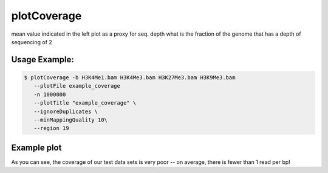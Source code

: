 plotCoverage
============

.. argparse::
   :ref: deeptools.plotCoverage.parse_arguments
   :prog: plotCoverage

mean value indicated in the left plot as a proxy for seq. depth
what is the fraction of the genome that has a depth of sequencing of 2 

.. image:: ../../images/plotCoverage_annotated.png

Usage Example:
~~~~~~~~~~~~~~

.. code:: bash
	
   $ plotCoverage -b H3K4Me1.bam H3K4Me3.bam H3K27Me3.bam H3K9Me3.bam
      --plotFile example_coverage
      -n 1000000
      --plotTitle "example_coverage" \ 
      --ignoreDuplicates \
      --minMappingQuality 10\ 
      --region 19
      
Example plot
~~~~~~~~~~~~~~~~~~~~

.. image:: ../../images/test_plots/ExamplePlotCoverage.png

As you can see, the coverage of our test data sets is very poor -- on average, there is fewer than 1 read per bp! 